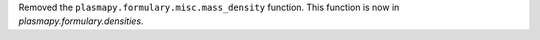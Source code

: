 Removed the ``plasmapy.formulary.misc.mass_density`` function. This
function is now in `plasmapy.formulary.densities`.

